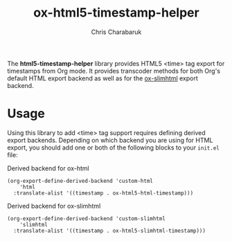 #+TITLE: ox-html5-timestamp-helper
#+AUTHOR: Chris Charabaruk

The *html5-timestamp-helper* library provides HTML5 <time> tag export for timestamps from Org mode.
It provides transcoder methods for both Org's default HTML export backend as well as for the [[https://github.com/balddotcat/ox-slimhtml][ox-slimhtml]] export backend.

* Usage

Using this library to add <time> tag support requires defining derived export backends.
Depending on which backend you are using for HTML export, you should add one or both of the following blocks to your =init.el= file:

#+CAPTION: Derived backend for ox-html
#+begin_src elisp
(org-export-define-derived-backend 'custom-html
    'html
  :translate-alist '((timestamp . ox-html5-html-timestamp)))
#+end_src

#+CAPTION: Derived backend for ox-slimhtml
#+begin_src elisp
(org-export-define-derived-backend 'custom-slimhtml
    'slimhtml
  :translate-alist '((timestamp . ox-html5-slimhtml-timestamp)))
#+end_src
